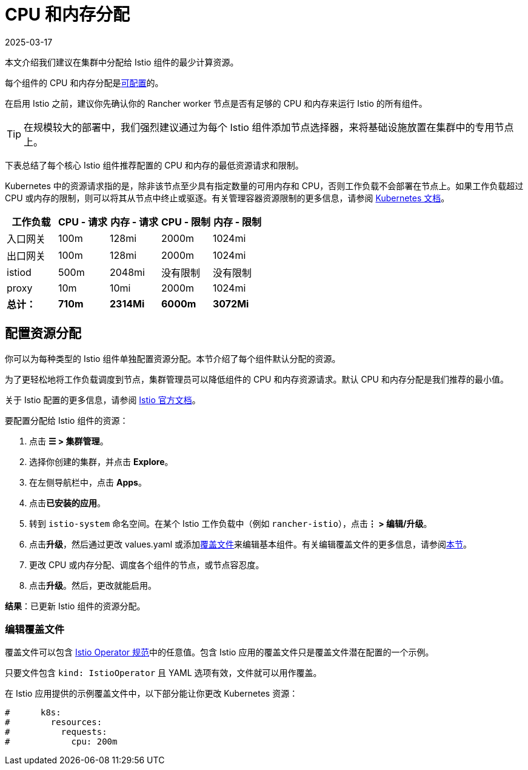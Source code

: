 = CPU 和内存分配
:page-languages: [en, zh]
:revdate: 2025-03-17
:page-revdate: {revdate}

本文介绍我们建议在集群中分配给 Istio 组件的最少计算资源。

每个组件的 CPU 和内存分配是<<_配置资源分配,可配置>>的。

在启用 Istio 之前，建议你先确认你的 Rancher worker 节点是否有足够的 CPU 和内存来运行 Istio 的所有组件。

[TIP]
====

在规模较大的部署中，我们强烈建议通过为每个 Istio 组件添加节点选择器，来将基础设施放置在集群中的专用节点上。
====


下表总结了每个核心 Istio 组件推荐配置的 CPU 和内存的最低资源请求和限制。

Kubernetes 中的资源请求指的是，除非该节点至少具有指定数量的可用内存和 CPU，否则工作负载不会部署在节点上。如果工作负载超过 CPU 或内存的限制，则可以将其从节点中终止或驱逐。有关管理容器资源限制的更多信息，请参阅 https://kubernetes.io/docs/concepts/configuration/manage-compute-resources-container/[Kubernetes 文档]。

|===
| 工作负载 | CPU - 请求 | 内存 - 请求 | CPU - 限制 | 内存 - 限制

| 入口网关
| 100m
| 128mi
| 2000m
| 1024mi

| 出口网关
| 100m
| 128mi
| 2000m
| 1024mi

| istiod
| 500m
| 2048mi
| 没有限制
| 没有限制

| proxy
| 10m
| 10mi
| 2000m
| 1024mi

| *总计：*
| *710m*
| *2314Mi*
| *6000m*
| *3072Mi*
|===

== 配置资源分配

你可以为每种类型的 Istio 组件单独配置资源分配。本节介绍了每个组件默认分配的资源。

为了更轻松地将工作负载调度到节点，集群管理员可以降低组件的 CPU 和内存资源请求。默认 CPU 和内存分配是我们推荐的最小值。

关于 Istio 配置的更多信息，请参阅 https://istio.io/[Istio 官方文档]。

要配置分配给 Istio 组件的资源：

. 点击 *☰ > 集群管理*。
. 选择你创建的集群，并点击 *Explore*。
. 在左侧导航栏中，点击 *Apps*。
. 点击**已安装的应用**。
. 转到 `istio-system` 命名空间。在某个 Istio 工作负载中（例如 `rancher-istio`），点击**⋮ > 编辑/升级**。
. 点击**升级**，然后通过更改 values.yaml 或添加xref:./configuration/configuration.adoc#_覆盖文件[覆盖文件]来编辑基本组件。有关编辑覆盖文件的更多信息，请参阅<<_编辑覆盖文件,本节>>。
. 更改 CPU 或内存分配、调度各个组件的节点，或节点容忍度。
. 点击**升级**。然后，更改就能启用。

*结果*：已更新 Istio 组件的资源分配。

=== 编辑覆盖文件

覆盖文件可以包含 https://istio.io/latest/docs/reference/config/istio.operator.v1alpha1/#IstioOperatorSpec[Istio Operator 规范]中的任意值。包含 Istio 应用的覆盖文件只是覆盖文件潜在配置的一个示例。

只要文件包含 `kind: IstioOperator` 且 YAML 选项有效，文件就可以用作覆盖。

在 Istio 应用提供的示例覆盖文件中，以下部分能让你更改 Kubernetes 资源：

----
#      k8s:
#        resources:
#          requests:
#            cpu: 200m
----
